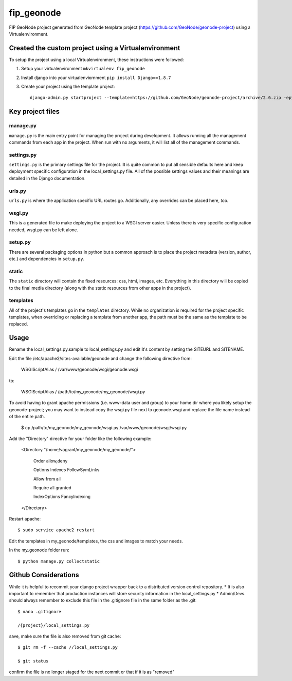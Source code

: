 fip_geonode
========================

FIP GeoNode project generated from GeoNode template project (https://github.com/GeoNode/geonode-project) using a Virtualenvironment.

Created the custom project using a Virtualenvironment
-----------------------------------------------------

To setup the project using a local Virtualenvironment, these instructions were followed:

1. Setup your virtualenvironment ``mkvirtualenv fip_geonode``
2. Install django into your virtualenviornment ``pip install Django==1.8.7``
3. Create your project using the template project::

    django-admin.py startproject --template=https://github.com/GeoNode/geonode-project/archive/2.6.zip -epy,rst,yml fip_geonode


Key project files
-----------------

manage.py
+++++++++

``manage.py`` is the main entry point for managing the project during development. It allows running all the management commands from each app in the project. When run with no arguments, it will list all of the management commands.

settings.py
+++++++++++

``settings.py`` is the primary settings file for the project. It is quite common to put all sensible defaults here and keep deployment specific configuration in the local_settings.py file. All of the possible settings values and their meanings are detailed in the Django documentation.


urls.py
+++++++

``urls.py`` is where the application specific URL routes go. Additionally, any overrides can be placed here, too.


wsgi.py
+++++++

This is a generated file to make deploying the project to a WSGI server easier. Unless there is very specific configuration needed, wsgi.py can be left alone.

setup.py
++++++++

There are several packaging options in python but a common approach is to place the project metadata (version, author, etc.) and dependencies in ``setup.py``.


static
++++++

The ``static`` directory will contain the fixed resources: css, html, images, etc. Everything in this directory will be copied to the final media directory (along with the static resources from other apps in the project).


templates
+++++++++

All of the project's templates go in the ``templates`` directory. While no organization is required for the project specific templates, when overriding or replacing a template from another app, the path must be the same as the template to be replaced.


Usage
-----

Rename the local_settings.py.sample to local_settings.py and edit it's content by setting the SITEURL and SITENAME.

Edit the file /etc/apache2/sites-available/geonode and change the following directive from:

    WSGIScriptAlias / /var/www/geonode/wsgi/geonode.wsgi

to:

    WSGIScriptAlias / /path/to/my_geonode/my_geonode/wsgi.py
    
To avoid having to grant apache permissions (i.e. www-data user and group) to your home dir where you likely setup the geonode-project; you may want to instead copy the wsgi.py file next to geonode.wsgi and replace the file name instead of the entire path.

    $ cp /path/to/my_geonode/my_geonode/wsgi.py /var/www/geonode/wsgi/wsgi.py

Add the "Directory" directive for your folder like the following example:

    <Directory "/home/vagrant/my_geonode/my_geonode/">

       Order allow,deny

       Options Indexes FollowSymLinks

       Allow from all

       Require all granted

       IndexOptions FancyIndexing
       
    </Directory>

Restart apache::

    $ sudo service apache2 restart

Edit the templates in my_geonode/templates, the css and images to match your needs.

In the my_geonode folder run::

    $ python manage.py collectstatic

Github Considerations
------------------------

While it is helpful to recommit your django project wrapper back to a distributed version control repository. 
* It is also important to remember that production instances will store security information in the local_settings.py
* Admin/Devs should always remember to exclude this file in the .gitignore file in the same folder as the .git::

    $ nano .gitignore
    
    /{project}/local_settings.py

save, make sure the file is also removed from git cache::
    
    $ git rm -f --cache //local_settings.py
    
    $ git status
    
confirm the file is no longer staged for the next commit or that if it is as "removed"
